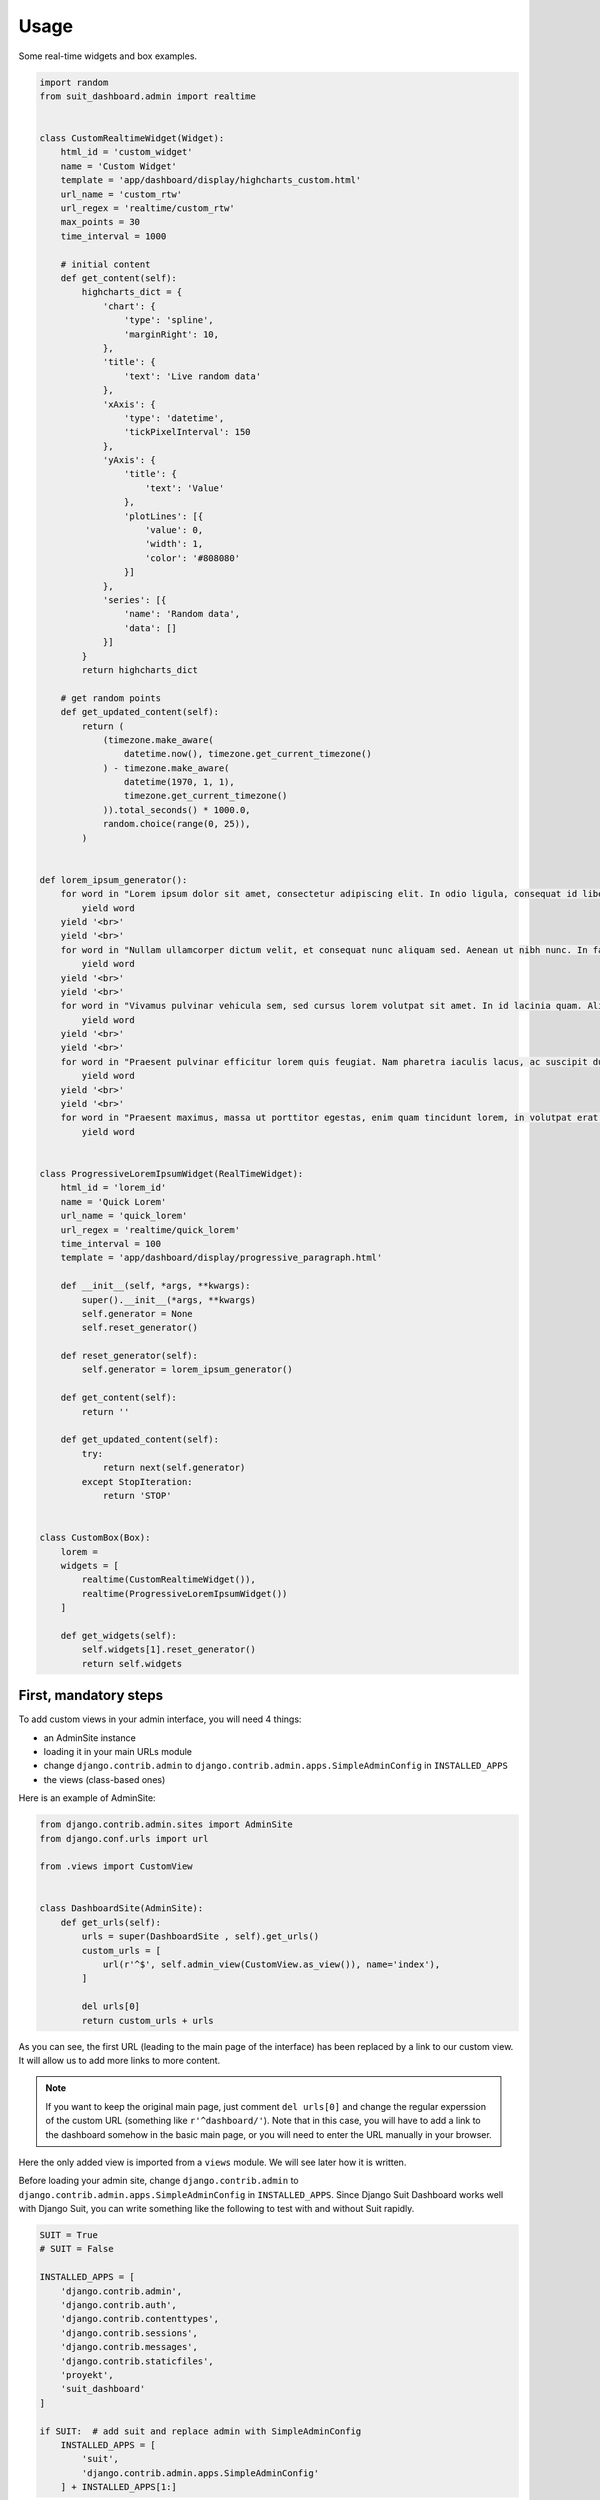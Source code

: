 =====
Usage
=====

Some real-time widgets and box examples.

.. code:: python

    import random
    from suit_dashboard.admin import realtime


    class CustomRealtimeWidget(Widget):
        html_id = 'custom_widget'
        name = 'Custom Widget'
        template = 'app/dashboard/display/highcharts_custom.html'
        url_name = 'custom_rtw'
        url_regex = 'realtime/custom_rtw'
        max_points = 30
        time_interval = 1000

        # initial content
        def get_content(self):
            highcharts_dict = {
                'chart': {
                    'type': 'spline',
                    'marginRight': 10,
                },
                'title': {
                    'text': 'Live random data'
                },
                'xAxis': {
                    'type': 'datetime',
                    'tickPixelInterval': 150
                },
                'yAxis': {
                    'title': {
                        'text': 'Value'
                    },
                    'plotLines': [{
                        'value': 0,
                        'width': 1,
                        'color': '#808080'
                    }]
                },
                'series': [{
                    'name': 'Random data',
                    'data': []
                }]
            }
            return highcharts_dict

        # get random points
        def get_updated_content(self):
            return (
                (timezone.make_aware(
                    datetime.now(), timezone.get_current_timezone()
                ) - timezone.make_aware(
                    datetime(1970, 1, 1),
                    timezone.get_current_timezone()
                )).total_seconds() * 1000.0,
                random.choice(range(0, 25)),
            )


    def lorem_ipsum_generator():
        for word in "Lorem ipsum dolor sit amet, consectetur adipiscing elit. In odio ligula, consequat id libero in, efficitur suscipit dolor. Vivamus interdum justo tincidunt libero pretium congue. Sed luctus augue vitae arcu imperdiet, vitae pellentesque elit auctor. In hac habitasse platea dictumst. Nunc fermentum sem vel neque maximus viverra. Praesent tortor leo, ultricies ut bibendum in, luctus nec felis. Donec id eleifend eros. Phasellus congue sollicitudin erat sed dapibus.".split(' '):
            yield word
        yield '<br>'
        yield '<br>'
        for word in "Nullam ullamcorper dictum velit, et consequat nunc aliquam sed. Aenean ut nibh nunc. In facilisis sit amet lectus non tempor. Integer non lacinia lacus, vel venenatis dui. Sed a luctus neque. Maecenas interdum, tellus sed gravida semper, metus massa tempus quam, non tristique dui arcu nec leo. Donec iaculis ut mauris eu venenatis. Donec eu pulvinar purus, nec viverra quam. Vivamus ultricies pretium hendrerit. Fusce lobortis et mauris ut consequat. Nullam eu aliquet neque. Aenean mauris quam, cursus eget tellus sed, fringilla eleifend orci. Curabitur a pretium enim.".split(' '):
            yield word
        yield '<br>'
        yield '<br>'
        for word in "Vivamus pulvinar vehicula sem, sed cursus lorem volutpat sit amet. In id lacinia quam. Aliquam ligula velit, scelerisque in finibus id, efficitur sit amet quam. Nam sagittis semper nisl sed pharetra. Praesent ex lorem, vestibulum ac ipsum quis, finibus molestie lorem. Vivamus vehicula lacus in leo fringilla, nec fermentum nibh fermentum. Mauris tincidunt, metus et venenatis auctor, sem felis sagittis odio, a volutpat erat eros luctus enim. Nunc in velit a arcu rhoncus ultricies. Vestibulum ante ipsum primis in faucibus orci luctus et ultrices posuere cubilia Curae; Phasellus sit amet auctor libero. Donec vitae est sodales, tincidunt magna in, ultrices arcu. Praesent blandit enim a nibh tristique placerat. Aliquam cursus euismod eros, vel ultrices massa ultrices id. Mauris eu malesuada mi. Integer ut diam semper, gravida odio ac, bibendum velit. Curabitur eget ante at eros iaculis aliquam nec commodo nisi.".split(' '):
            yield word
        yield '<br>'
        yield '<br>'
        for word in "Praesent pulvinar efficitur lorem quis feugiat. Nam pharetra iaculis lacus, ac suscipit dui. Sed aliquam feugiat purus, at interdum velit faucibus sed. Suspendisse bibendum est erat, sed pulvinar nulla laoreet sed. Aliquam nec lacus sed ante cursus consectetur at id dui. Suspendisse potenti. In posuere arcu vel erat sollicitudin, nec auctor eros vehicula. Aliquam erat volutpat. Proin ultrices blandit ex at tincidunt. Quisque porta nec est sit amet facilisis. Proin euismod nisi mattis dui dictum dictum. Lorem ipsum dolor sit amet, consectetur adipiscing elit. Nunc vestibulum suscipit lorem, non tristique quam bibendum et. Fusce hendrerit sem a rhoncus congue.".split(' '):
            yield word
        yield '<br>'
        yield '<br>'
        for word in "Praesent maximus, massa ut porttitor egestas, enim quam tincidunt lorem, in volutpat erat metus ut quam. Nulla sodales accumsan nisl. Pellentesque sollicitudin lectus libero, et auctor diam mattis molestie. Maecenas sed venenatis dolor. Interdum et malesuada fames ac ante ipsum primis in faucibus. Aliquam id blandit nisl, ac fermentum arcu. Aliquam magna lorem, commodo id velit ornare, tincidunt ultricies turpis. Vivamus non velit nec erat accumsan venenatis. Phasellus molestie massa suscipit felis feugiat vestibulum. Cum sociis natoque penatibus et magnis dis parturient montes, nascetur ridiculus mus. Curabitur pellentesque mattis euismod. Donec faucibus id nulla nec imperdiet. Quisque interdum justo quis nisl feugiat, sed vehicula eros mollis. Nullam lorem justo, maximus nec viverra vitae, consequat id lectus.".split(' '):
            yield word


    class ProgressiveLoremIpsumWidget(RealTimeWidget):
        html_id = 'lorem_id'
        name = 'Quick Lorem'
        url_name = 'quick_lorem'
        url_regex = 'realtime/quick_lorem'
        time_interval = 100
        template = 'app/dashboard/display/progressive_paragraph.html'

        def __init__(self, *args, **kwargs):
            super().__init__(*args, **kwargs)
            self.generator = None
            self.reset_generator()

        def reset_generator(self):
            self.generator = lorem_ipsum_generator()

        def get_content(self):
            return ''

        def get_updated_content(self):
            try:
                return next(self.generator)
            except StopIteration:
                return 'STOP'


    class CustomBox(Box):
        lorem =
        widgets = [
            realtime(CustomRealtimeWidget()),
            realtime(ProgressiveLoremIpsumWidget())
        ]

        def get_widgets(self):
            self.widgets[1].reset_generator()
            return self.widgets


First, mandatory steps
======================

To add custom views in your admin interface, you will need 4 things:

- an AdminSite instance
- loading it in your main URLs module
- change ``django.contrib.admin`` to
  ``django.contrib.admin.apps.SimpleAdminConfig`` in ``INSTALLED_APPS``
- the views (class-based ones)

Here is an example of AdminSite:

.. code:: python

    from django.contrib.admin.sites import AdminSite
    from django.conf.urls import url

    from .views import CustomView


    class DashboardSite(AdminSite):
        def get_urls(self):
            urls = super(DashboardSite , self).get_urls()
            custom_urls = [
                url(r'^$', self.admin_view(CustomView.as_view()), name='index'),
            ]

            del urls[0]
            return custom_urls + urls

As you can see, the first URL (leading to the main page of the interface)
has been replaced by a link to our custom view. It will allow us to add more
links to more content.

.. note::

    If you want to keep the original main page, just comment ``del urls[0]``
    and change the regular experssion of the custom URL (something like
    ``r'^dashboard/'``).
    Note that in this case, you will have to add a link to the dashboard
    somehow in the basic main page, or you will need to enter the URL manually
    in your browser.

Here the only added view is imported from a ``views`` module. We will see later
how it is written.

Before loading your admin site, change ``django.contrib.admin`` to
``django.contrib.admin.apps.SimpleAdminConfig`` in ``INSTALLED_APPS``.
Since Django Suit Dashboard works well with Django Suit, you can write
something like the following to test with and without Suit rapidly.

.. code:: python

    SUIT = True
    # SUIT = False

    INSTALLED_APPS = [
        'django.contrib.admin',
        'django.contrib.auth',
        'django.contrib.contenttypes',
        'django.contrib.sessions',
        'django.contrib.messages',
        'django.contrib.staticfiles',
        'proyekt',
        'suit_dashboard'
    ]

    if SUIT:  # add suit and replace admin with SimpleAdminConfig
        INSTALLED_APPS = [
            'suit',
            'django.contrib.admin.apps.SimpleAdminConfig'
        ] + INSTALLED_APPS[1:]

Just switch on and off ``SUIT`` boolean to test it out.

Once your admin site is set up and your installed apps ok,
load your admin site in your main URLs module:

.. code:: python

    from django.contrib import admin

    from .site import DashboardSite

    admin.site = DashboardSite()
    admin.sites.site = admin.site
    admin.autodiscover()


Views
=====

Django Suit Dashboard provides a view called ``DashboardView``, importable
from ``suit_dashboard.views``. You can inherit of this base view to create
your own views.

.. code:: python

    from suit_dashboard.views import DashboardView


    class CustomView(DashboardView):
        pass

This view will render the base template from Django Suit Dashboard. If you
want to add CSS or JS libraries in your HTML, you can specify the ``template``
class variable in your view:

.. code:: python

    class CustomView(DashboardView):
        template_name = 'a/project/template.html'

In the template, you can override or overload the ``dashboard_css`` and
``dashboard_js`` blocks. Example:

.. code:: html

    {% extends "suit_dashboard/base.html" %}
    {% load static %}

    {% block dashboard_css %}
      {% if not suit %}
        <link href="{% static 'bower_components/bootstrap/dist/css/bootstrap.min.css' %}" rel="stylesheet">
        <link href="{% static 'bower_components/bootstrap/dist/css/bootstrap-theme.min.css' %}" rel="stylesheet">
      {% endif %}
    {% endblock %}

    {% block dashboard_js %}
      {% if not suit %}
        <script src="{% static 'bower_components/jquery/dist/jquery.min.js' %}"></script>
        <script src="{% static 'bower_components/bootstrap/dist/js/bootstrap.min.js' %}"></script>
      {% endif %}
      <script src="{% static "bower_components/highcharts/highcharts.js" %}"></script>
      <script src="{% static "bower_components/highcharts/modules/heatmap.js" %}"></script>
      <script src="{% static "bower_components/highcharts/highcharts-more.js" %}"></script>
    {% endblock %}

.. note::

    As you can see, a ``suit`` variable is available in the context of every
    view based on ``DashboardView``. You can use it to adapt your content for
    Django Suit and classic Django styles. In the example above, we use it
    to avoid adding Bootstrap a second time



Nested views and breadcrumbs
----------------------------

Nesting views is useful if you want to build a page tree in your admin
interface. It is also useful to build navigation breadcrumbs.

Let's play with an example:

.. code:: python

    # in your AdminSite class

    def get_urls(self):
        urls = super(DashboardSite , self).get_urls()
        custom_urls = [
            url(r'^$', self.admin_view(CustomView.as_view()), name='index'),
            url(r'nest1/^$', self.admin_view(NestView1.as_view()), name='nest1'),
            url(r'nest1/nest2/^$', self.admin_view(NestView2.as_view()), name='nest2'),
        ]

    # in your views

    class CustomView(DashboardView):
        template_name = 'a/project/template.html'
        crumbs = ({'url': 'admin:index', 'name': _('Custom')}, )


    class NestView1(CustomView):
        crumbs = ({'url': 'admin:nest1', 'name': _('Nest 1')}, )


    class NestView2(NestView1):
        crumbs = ({'url': 'admin:nest2', 'name': _('Nest 2')}, )


This set of views will automatically render a navigation bar like in the
following images (classic-styled and suit-styled):

.. image:: https://cloud.githubusercontent.com/assets/3999221/23990246/bed6ea70-0a35-11e7-95d3-bcc5e7904ba3.png
    :alt: Classic-style breadcrumbs
.. image:: https://cloud.githubusercontent.com/assets/3999221/23990258/c4286fd0-0a35-11e7-95eb-c439fdc68997.png
    :alt: Suit-style breacrumbs


Layout
======

Widgets
=======

Real-time widgets
-----------------

Templates
=========

Main template
-------------

Box templates
-------------

Widget templates
----------------

Suit menu
=========
